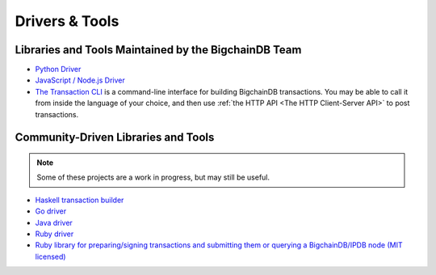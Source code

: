 Drivers & Tools
===============

Libraries and Tools Maintained by the BigchainDB Team
-----------------------------------------------------

* `Python Driver <https://docs.bigchaindb.com/projects/py-driver/en/latest/index.html>`_
* `JavaScript / Node.js Driver <https://github.com/bigchaindb/js-bigchaindb-driver>`_
* `The Transaction CLI <https://docs.bigchaindb.com/projects/cli/en/latest/>`_ is
  a command-line interface for building BigchainDB transactions.
  You may be able to call it from inside the language of
  your choice, and then use :ref:`the HTTP API <The HTTP Client-Server API>`
  to post transactions.


Community-Driven Libraries and Tools
------------------------------------

.. note::

   Some of these projects are a work in progress,
   but may still be useful.

* `Haskell transaction builder <https://github.com/bigchaindb/bigchaindb-hs>`_
* `Go driver <https://github.com/zbo14/envoke/blob/master/bigchain/bigchain.go>`_
* `Java driver <https://github.com/authenteq/java-bigchaindb-driver>`_
* `Ruby driver <https://github.com/LicenseRocks/bigchaindb_ruby>`_
* `Ruby library for preparing/signing transactions and submitting them or querying a BigchainDB/IPDB node (MIT licensed) <https://rubygems.org/gems/bigchaindb>`_
